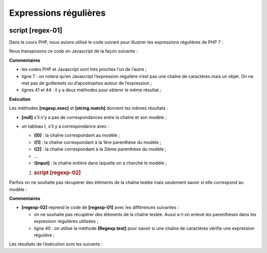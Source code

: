 Expressions régulières
======================

|image0|

script [regex-01]
-----------------

Dans le cours PHP, nous avions utilisé le code suivant pour illustrer
les expressions régulières de PHP 7 :

.. code-block:: javascript 
   :linenos:

   <?php

   // type strict pour les paramètres de fonctions
   declare (strict_types=1);

   // expressions régulières en php
   // récupérer les différents champs d'une chaîne
   // le modèle : une suite de chiffres entourée de caractères quelconques
   // on ne veut récupérer que la suite de chiffres
   $modèle = "/(\d+)/";
   // on confronte la chaîne au modèle
   compareModele2Chaine($modèle, "xyz1234abcd");
   compareModele2Chaine($modèle, "12 34");
   compareModele2Chaine($modèle, "abcd");

   // le modèle : une suite de chiffres entourée de caractères quelconques
   // on veut la suite de chiffres ainsi que les champs qui suivent et précèdent
   $modèle = "/^(.*?)(\d+)(.*?)$/";
   // on confronte la chaîne au modèle
   compareModele2Chaine($modèle, "xyz1234abcd");
   compareModele2Chaine($modèle, "12 34");
   compareModele2Chaine($modèle, "abcd");

   // le modèle - une date au format jj/mm/aa
   $modèle = "/^\s*(\d\d)\/(\d\d)\/(\d\d)\s*$/";
   compareModele2Chaine($modèle, "10/05/97");
   compareModele2Chaine($modèle, "  04/04/01  ");
   compareModele2Chaine($modèle, "5/1/01");

   // le modèle - un nombre décimal
   $modèle = "/^\s*([+|-]?)\s*(\d+\.\d*|\.\d+|\d+)\s*/";
   compareModele2Chaine($modèle, "187.8");
   compareModele2Chaine($modèle, "-0.6");
   compareModele2Chaine($modèle, "4");
   compareModele2Chaine($modèle, ".6");
   compareModele2Chaine($modèle, "4.");
   compareModele2Chaine($modèle, " + 4");

   // fin
   exit;

   // --------------------------------------------------------------------------
   function compareModele2Chaine(string $modèle, string $chaîne): void {
     // compare la chaîne $chaîne au modèle $modèle
     // on confronte la chaîne au modèle
     $champs = [];
     $correspond = preg_match($modèle, $chaîne, $champs);
     // affichage résultats
     print "\nRésultats($modèle,$chaîne)\n";
     if ($correspond) {
       for ($i = 0; $i < count($champs); $i++) {
         print "champs[$i]=$champs[$i]\n";
       }
     } else {
       print "La chaîne [$chaîne] ne correspond pas au modèle [$modèle]\n";
     }
   }

Nous transposons ce code en Javascript de la façon suivante :

.. code-block:: javascript 
   :linenos:

   'use strict';

   /// expressions régulières en javascript
   // récupérer les différents champs d'une chaîne
   // le modèle : une suite de chiffres entourée de caractères quelconques
   // on ne veut récupérer que la suite de chiffres
   let modèle = /(\d+)/;
   // on confronte la chaîne au modèle
   compareModèleToChaîne(modèle, "xyz1234abcd");
   compareModèleToChaîne(modèle, "12 34");
   compareModèleToChaîne(modèle, "abcd");

   // le modèle : une suite de chiffres entourée de caractères quelconques
   // on veut la suite de chiffres ainsi que les champs qui suivent et précèdent
   modèle = /^(.*?)(\d+)(.*?)$/;
   // on confronte la chaîne au modèle
   compareModèleToChaîne(modèle, "xyz1234abcd");
   compareModèleToChaîne(modèle, "12 34");
   compareModèleToChaîne(modèle, "abcd");

   // le modèle - une date au format jj/mm/aa
   modèle = /^\s*(\d\d)\/(\d\d)\/(\d\d)\s*$/;
   compareModèleToChaîne(modèle, "10/05/97");
   compareModèleToChaîne(modèle, "  04/04/01  ");
   compareModèleToChaîne(modèle, "5/1/01");

   // le modèle - un nombre décimal
   modèle = /^\s*([+|-]?)\s*(\d+\.\d*|\.\d+|\d+)\s*$/;
   compareModèleToChaîne(modèle, "187.8");
   compareModèleToChaîne(modèle, "-0.6");
   compareModèleToChaîne(modèle, "4");
   compareModèleToChaîne(modèle, ".6");
   compareModèleToChaîne(modèle, "4.");
   compareModèleToChaîne(modèle, " + 4");

   // --------------------------------------------------------------------------
   function compareModèleToChaîne(modèle, chaîne) {
     // compare la chaîne [chaîne] au modèle [modèle]
     console.log(`----------- chaîne=${chaîne}, modèle=${modèle}`)
     // on confronte la chaîne au modèle
     const result1 = modèle.exec(chaîne);
     console.log(`comparaison avec exec=`, result1);
     // une autre façon de faire
     const result2 = chaîne.match(modèle);
     console.log(`comparaison avec match=`, result2);
   }

**Commentaires**

-  les codes PHP et Javascript sont très proches l’un de l’autre ;

-  ligne 7 : on notera qu’en Javascript l’expression régulière n’est pas
   une chaîne de caractères mais un objet. On ne met pas de guillemets
   ou d’apostrophes autour de l’expression ;

-  lignes 41 et 44 : il y a deux méthodes pour obtenir le même
   résultat ;

**Exécution**

.. code-block:: javascript 
   :linenos:

   [Running] C:\myprograms\laragon-lite\bin\nodejs\node-v10\node.exe -r esm "c:\Data\st-2019\dev\es6\javascript\regexp\regexp-01.js"
   type d'une expression régulière : object
   ----------- chaîne=xyz1234abcd, modèle=/(\d+)/
   comparaison avec exec= [ '1234',
   '1234',
   index: 3,
   input: 'xyz1234abcd',
   groups: undefined ]
   comparaison avec match= [ '1234',
   '1234',
   index: 3,
   input: 'xyz1234abcd',
   groups: undefined ]
   ----------- chaîne=12 34, modèle=/(\d+)/
   comparaison avec exec= [ '12', '12', index: 0, input: '12 34', groups: undefined ]
   comparaison avec match= [ '12', '12', index: 0, input: '12 34', groups: undefined ]
   ----------- chaîne=abcd, modèle=/(\d+)/
   comparaison avec exec= null
   comparaison avec match= null
   ----------- chaîne=xyz1234abcd, modèle=/^(.*?)(\d+)(.*?)$/
   comparaison avec exec= [ 'xyz1234abcd',
   'xyz',
   '1234',
   'abcd',
   index: 0,
   input: 'xyz1234abcd',
   groups: undefined ]
   comparaison avec match= [ 'xyz1234abcd',
   'xyz',
   '1234',
   'abcd',
   index: 0,
   input: 'xyz1234abcd',
   groups: undefined ]
   ----------- chaîne=12 34, modèle=/^(.*?)(\d+)(.*?)$/
   comparaison avec exec= [ '12 34',
   '',
   '12',
   ' 34',
   index: 0,
   input: '12 34',
   groups: undefined ]
   comparaison avec match= [ '12 34',
   '',
   '12',
   ' 34',
   index: 0,
   input: '12 34',
   groups: undefined ]
   ----------- chaîne=abcd, modèle=/^(.*?)(\d+)(.*?)$/
   comparaison avec exec= null
   comparaison avec match= null
   ----------- chaîne=10/05/97, modèle=/^\s*(\d\d)\/(\d\d)\/(\d\d)\s*$/
   comparaison avec exec= [ '10/05/97',
   '10',
   '05',
   '97',
   index: 0,
   input: '10/05/97',
   groups: undefined ]
   comparaison avec match= [ '10/05/97',
   '10',
   '05',
   '97',
   index: 0,
   input: '10/05/97',
   groups: undefined ]
   ----------- chaîne= 04/04/01 , modèle=/^\s*(\d\d)\/(\d\d)\/(\d\d)\s*$/
   comparaison avec exec= [ ' 04/04/01 ',
   '04',
   '04',
   '01',
   index: 0,
   input: ' 04/04/01 ',
   groups: undefined ]
   comparaison avec match= [ ' 04/04/01 ',
   '04',
   '04',
   '01',
   index: 0,
   input: ' 04/04/01 ',
   groups: undefined ]
   ----------- chaîne=5/1/01, modèle=/^\s*(\d\d)\/(\d\d)\/(\d\d)\s*$/
   comparaison avec exec= null
   comparaison avec match= null
   ----------- chaîne=187.8, modèle=/^\s*([+|-]?)\s*(\d+\.\d*|\.\d+|\d+)\s*$/
   comparaison avec exec= [ '187.8',
   '',
   '187.8',
   index: 0,
   input: '187.8',
   groups: undefined ]
   comparaison avec match= [ '187.8',
   '',
   '187.8',
   index: 0,
   input: '187.8',
   groups: undefined ]
   ----------- chaîne=-0.6, modèle=/^\s*([+|-]?)\s*(\d+\.\d*|\.\d+|\d+)\s*$/
   comparaison avec exec= [ '-0.6', '-', '0.6', index: 0, input: '-0.6', groups: undefined ]
   comparaison avec match= [ '-0.6', '-', '0.6', index: 0, input: '-0.6', groups: undefined ]
   ----------- chaîne=4, modèle=/^\s*([+|-]?)\s*(\d+\.\d*|\.\d+|\d+)\s*$/
   comparaison avec exec= [ '4', '', '4', index: 0, input: '4', groups: undefined ]
   comparaison avec match= [ '4', '', '4', index: 0, input: '4', groups: undefined ]
   ----------- chaîne=.6, modèle=/^\s*([+|-]?)\s*(\d+\.\d*|\.\d+|\d+)\s*$/
   comparaison avec exec= [ '.6', '', '.6', index: 0, input: '.6', groups: undefined ]
   comparaison avec match= [ '.6', '', '.6', index: 0, input: '.6', groups: undefined ]
   ----------- chaîne=4., modèle=/^\s*([+|-]?)\s*(\d+\.\d*|\.\d+|\d+)\s*$/
   comparaison avec exec= [ '4.', '', '4.', index: 0, input: '4.', groups: undefined ]
   comparaison avec match= [ '4.', '', '4.', index: 0, input: '4.', groups: undefined ]
   ----------- chaîne= + 4, modèle=/^\s*([+|-]?)\s*(\d+\.\d*|\.\d+|\d+)\s*$/
   comparaison avec exec= [ ' + 4', '+', '4', index: 0, input: ' + 4', groups: undefined ]
   comparaison avec match= [ ' + 4', '+', '4', index: 0, input: ' + 4', groups: undefined ]

Les méthodes **[regexp.exec]** et **[string.match]** donnent les mêmes
résultats :

-  **[null]** s’il n’y a pas de correspondances entre la chaîne et son
   modèle ;

-  un tableau t, s’il y a correspondance avec :

   -  t\ **[0]** : la chaîne correspondant au modèle ;

   -  t\ **[1]** : la chaîne correspondant à la 1ère parenthèse du
      modèle ;

   -  t\ **[2]** : la chaîne correspondant à la 2ième parenthèse du
      modèle ;

   -  …

   -  t\ **[input]** : la chaîne entière dans laquelle on a cherché le
      modèle ;

   1. .. rubric:: script [regexp-02]
         :name: script-regexp-02

Parfois on ne souhaite pas récupérer des éléments de la chaîne testée
mais seulement savoir si elle correspond au modèle :

.. code-block:: javascript 
   :linenos:

   'use strict';

   /// expressions régulières en javascript
   // récupérer les différents champs d'une chaîne
   // le modèle : une suite de chiffres entourée de caractères quelconques
   // on ne veut récupérer que la suite de chiffres
   let modèle = /\d+/;
   console.log("type d'une expression régulière : ", typeof (modèle));
   // on confronte la chaîne au modèle
   compareModèleToChaîne(modèle, "xyz1234abcd");
   compareModèleToChaîne(modèle, "12 34");
   compareModèleToChaîne(modèle, "abcd");

   // le modèle : une suite de chiffres entourée de caractères quelconques
   // on veut la suite de chiffres ainsi que les champs qui suivent et précèdent
   modèle = /^.*?\d+.*?$/;
   // on confronte la chaîne au modèle
   compareModèleToChaîne(modèle, "xyz1234abcd");
   compareModèleToChaîne(modèle, "12 34");
   compareModèleToChaîne(modèle, "abcd");

   // le modèle - une date au format jj/mm/aa
   modèle = /^\s*\d\d\/\d\d\/\d\d\s*$/;
   compareModèleToChaîne(modèle, "10/05/97");
   compareModèleToChaîne(modèle, "  04/04/01  ");
   compareModèleToChaîne(modèle, "5/1/01");

   // le modèle - un nombre décimal
   modèle = /^\s*[+|-]?\s*\d+\.\d*|\.\d+|\d+\s*$/;
   compareModèleToChaîne(modèle, "187.8");
   compareModèleToChaîne(modèle, "-0.6");
   compareModèleToChaîne(modèle, "4");
   compareModèleToChaîne(modèle, ".6");
   compareModèleToChaîne(modèle, "4.");
   compareModèleToChaîne(modèle, " + 4");

   // --------------------------------------------------------------------------
   function compareModèleToChaîne(modèle, chaîne) {
     // test
     const correspond = modèle.test(chaîne);
     // compare la chaîne [chaîne] au modèle [modèle]
     console.log(`----------- chaîne=${chaîne}, modèle=${modèle}, correspond=${correspond}`);
   }

**Commentaires**

-  **[regexp-02]** reprend le code de **[regexp-01]** avec les
   différences suivantes :

   -  on ne souhaite pas récupérer des éléments de la chaîne testée.
      Aussi a-t-on enlevé les parenthèses dans les expression régulières
      utilisées ;

   -  ligne 40 : on utilise la méthode **[Regexp.test]** pour savoir si
      une chaîne de caractères vérifie une expression régulière ;

Les résultats de l’exécution sont les suivants :

.. code-block:: javascript 
   :linenos:

   [Running] C:\myprograms\laragon-lite\bin\nodejs\node-v10\node.exe -r esm "c:\Data\st-2019\dev\es6\cours\regexp\regexp-02.js"
   type d'une expression régulière :  object
   ----------- chaîne=xyz1234abcd, modèle=/\d+/, correspond=true
   ----------- chaîne=12 34, modèle=/\d+/, correspond=true
   ----------- chaîne=abcd, modèle=/\d+/, correspond=false
   ----------- chaîne=xyz1234abcd, modèle=/^.*?\d+.*?$/, correspond=true
   ----------- chaîne=12 34, modèle=/^.*?\d+.*?$/, correspond=true
   ----------- chaîne=abcd, modèle=/^.*?\d+.*?$/, correspond=false
   ----------- chaîne=10/05/97, modèle=/^\s*\d\d\/\d\d\/\d\d\s*$/, correspond=true
   ----------- chaîne=  04/04/01  , modèle=/^\s*\d\d\/\d\d\/\d\d\s*$/, correspond=true
   ----------- chaîne=5/1/01, modèle=/^\s*\d\d\/\d\d\/\d\d\s*$/, correspond=false
   ----------- chaîne=187.8, modèle=/^\s*[+|-]?\s*\d+\.\d*|\.\d+|\d+\s*$/, correspond=true
   ----------- chaîne=-0.6, modèle=/^\s*[+|-]?\s*\d+\.\d*|\.\d+|\d+\s*$/, correspond=true
   ----------- chaîne=4, modèle=/^\s*[+|-]?\s*\d+\.\d*|\.\d+|\d+\s*$/, correspond=true
   ----------- chaîne=.6, modèle=/^\s*[+|-]?\s*\d+\.\d*|\.\d+|\d+\s*$/, correspond=true
   ----------- chaîne=4., modèle=/^\s*[+|-]?\s*\d+\.\d*|\.\d+|\d+\s*$/, correspond=true
   ----------- chaîne= + 4, modèle=/^\s*[+|-]?\s*\d+\.\d*|\.\d+|\d+\s*$/, correspond=true

   [Done] exited with code=0 in 0.269 seconds

.. |image0| image:: ./chap-07/media/image1.png
   :width: 1.1374in
   :height: 0.60197in
